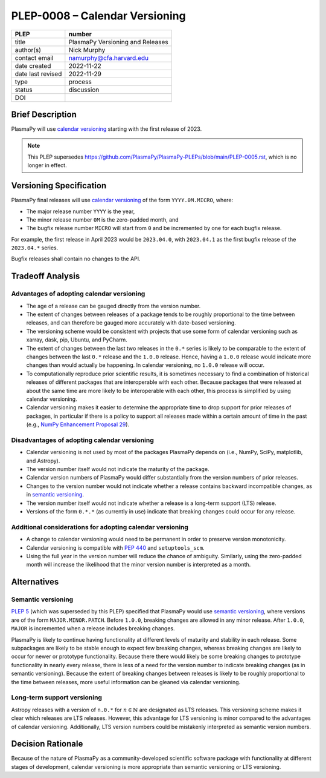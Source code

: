 PLEP-0008 – Calendar Versioning
===============================

+-------------------+---------------------------------------------+
| PLEP              | number                                      |
+===================+=============================================+
| title             | PlasmaPy Versioning and Releases            |
+-------------------+---------------------------------------------+
| author(s)         | Nick Murphy                                 |
+-------------------+---------------------------------------------+
| contact email     | namurphy@cfa.harvard.edu                    |
+-------------------+---------------------------------------------+
| date created      | 2022-11-22                                  |
+-------------------+---------------------------------------------+
| date last revised | 2022-11-29                                  |
+-------------------+---------------------------------------------+
| type              | process                                     |
+-------------------+---------------------------------------------+
| status            | discussion                                  |
+-------------------+---------------------------------------------+
| DOI               |                                             |
|                   |                                             |
+-------------------+---------------------------------------------+

Brief Description
-----------------

PlasmaPy will use `calendar versioning`_ starting with the first release
of 2023.

.. note::

    This PLEP supersedes |PLEP 5|, which is no longer in effect.

Versioning Specification
------------------------

PlasmaPy final releases will use `calendar versioning`_ of the
form ``YYYY.0M.MICRO``, where:

* The major release number ``YYYY`` is the year,
* The minor release number ``0M`` is the zero-padded month, and
* The bugfix release number ``MICRO`` will start from ``0`` and be
  incremented by one for each bugfix release.

For example, the first release in April 2023 would be ``2023.04.0``,
with ``2023.04.1`` as the first bugfix release of the ``2023.04.*``
series.

Bugfix releases shall contain no changes to the API.

Tradeoff Analysis
-----------------

Advantages of adopting calendar versioning
~~~~~~~~~~~~~~~~~~~~~~~~~~~~~~~~~~~~~~~~~~

* The age of a release can be gauged directly from the version number.

* The extent of changes between releases of a package tends to be
  roughly proportional to the time between releases, and can therefore
  be gauged more accurately with date-based versioning.

* The versioning scheme would be consistent with projects that use some
  form of calendar versioning such as xarray, dask, pip, Ubuntu, and
  PyCharm.

* The extent of changes between the last two releases in the ``0.*`` series
  is likely to be comparable to the extent of changes between the last
  ``0.*`` release and the ``1.0.0`` release. Hence, having a ``1.0.0``
  release would indicate more changes than would actually be happening.
  In calendar versioning, no ``1.0.0`` release will occur.

* To computationally reproduce prior scientific results, it is sometimes
  necessary to find a combination of historical releases of different
  packages that are interoperable with each other. Because packages that
  were released at about the same time are more likely to be
  interoperable with each other, this process is simplified by using
  calendar versioning.

* Calendar versioning makes it easier to determine the appropriate time
  to drop support for prior releases of packages, in particular if there
  is a policy to support all releases made within a certain amount of
  time in the past (e.g., `NumPy Enhancement Proposal 29`_).

Disadvantages of adopting calendar versioning
~~~~~~~~~~~~~~~~~~~~~~~~~~~~~~~~~~~~~~~~~~~~~

* Calendar versioning is not used by most of the packages PlasmaPy
  depends on (i.e., NumPy, SciPy, matplotlib, and Astropy).

* The version number itself would not indicate the maturity of the
  package.

* Calendar version numbers of PlasmaPy would differ substantially from
  the version numbers of prior releases.

* Changes to the version number would not indicate whether a release
  contains backward incompatible changes, as in `semantic versioning`_.

* The version number itself would not indicate whether a release is a
  long-term support (LTS) release.

* Versions of the form ``0.*.*`` (as currently in use) indicate that
  breaking changes could occur for any release.

Additional considerations for adopting calendar versioning
~~~~~~~~~~~~~~~~~~~~~~~~~~~~~~~~~~~~~~~~~~~~~~~~~~~~~~~~~~

* A change to calendar versioning would need to be permanent in order to
  preserve version monotonicity.

* Calendar versioning is compatible with :pep:`440` and
  ``setuptools_scm``.

* Using the full year in the version number will reduce the chance of
  ambiguity. Similarly, using the zero-padded month will increase the
  likelihood that the minor version number is interpreted as a month.

Alternatives
------------

Semantic versioning
~~~~~~~~~~~~~~~~~~~

`PLEP 5`_ (which was superseded by this PLEP) specified that PlasmaPy
would use `semantic versioning`_, where versions are of the form
``MAJOR.MINOR.PATCH``. Before ``1.0.0``, breaking changes are allowed in
any minor release. After ``1.0.0``, ``MAJOR`` is incremented when a
release includes breaking changes.

PlasmaPy is likely to continue having functionality at different levels
of maturity and stability in each release. Some subpackages are likely
to be stable enough to expect few breaking changes, whereas breaking
changes are likely to occur for newer or prototype functionality.
Because there there would likely be some breaking changes to prototype
functionality in nearly every release, there is less of a need for the
version number to indicate breaking changes (as in semantic
versioning). Because the extent of breaking changes between releases
is likely to be roughly proportional to the time between releases, more
useful information can be gleaned via calendar versioning.

Long-term support versioning
~~~~~~~~~~~~~~~~~~~~~~~~~~~~

Astropy releases with a version of ``n.0.*`` for :math:`n ∈ ℕ` are
designated as LTS releases. This versioning scheme makes it clear which
releases are LTS releases. However, this advantage for LTS versioning is
minor compared to the advantages of calendar versioning. Additionally,
LTS version numbers could be mistakenly interpreted as semantic version
numbers.

Decision Rationale
------------------

Because of the nature of PlasmaPy as a community-developed scientific
software package with functionality at different stages of development,
calendar versioning is more appropriate than semantic versioning or LTS
versioning.

.. _calendar versioning: https://calver.org/
.. _plep 5: https://doi.org/10.5281/zenodo.1451975
.. _numpy enhancement proposal 29: https://numpy.org/neps/nep-0029-deprecation_policy.html
.. _semantic versioning: https://semver.org

.. |PLEP 5| replace:: https://github.com/PlasmaPy/PlasmaPy-PLEPs/blob/main/PLEP-0005.rst
